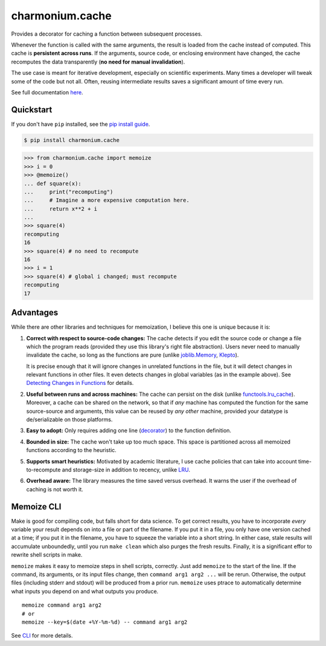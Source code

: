 ==========================
charmonium.cache
==========================

.. image:: https://img.shields.io/pypi/v/charmonium.cache
   :alt: PyPI Package
   :target: https://pypi.org/project/charmonium.cache
.. image:: https://img.shields.io/pypi/dm/charmonium.cache
   :alt: PyPI Downloads
   :target: https://pypi.org/project/charmonium.cache
.. image:: https://img.shields.io/pypi/l/charmonium.cache
   :alt: PyPI License
   :target: https://github.com/charmoniumQ/charmonium.cache/blob/main/LICENSE
.. image:: https://img.shields.io/pypi/pyversions/charmonium.cache
   :alt: Python Versions
   :target: https://pypi.org/project/charmonium.cache
.. image:: https://img.shields.io/github/stars/charmoniumQ/charmonium.cache?style=social
   :alt: GitHub stars
   :target: https://github.com/charmoniumQ/charmonium.cache
.. image:: https://github.com/charmoniumQ/charmonium.cache/actions/workflows/main.yaml/badge.svg
   :alt: CI status
   :target: https://github.com/charmoniumQ/charmonium.cache/actions/workflows/main.yaml
.. image:: https://img.shields.io/github/last-commit/charmoniumQ/charmonium.determ_hash
   :alt: GitHub last commit
   :target: https://github.com/charmoniumQ/charmonium.cache/commits
.. image:: https://img.shields.io/librariesio/sourcerank/pypi/charmonium.cache
   :alt: libraries.io sourcerank
   :target: https://libraries.io/pypi/charmonium.cache
.. image:: https://img.shields.io/badge/docs-yes-success
   :alt: Documentation link
   :target: https://charmoniumq.github.io/charmonium.cache/
.. image:: http://www.mypy-lang.org/static/mypy_badge.svg
   :target: https://mypy.readthedocs.io/en/stable/
   :alt: Checked with Mypy
.. image:: https://img.shields.io/badge/code%20style-black-000000.svg
   :target: https://github.com/psf/black
   :alt: Code style: black

Provides a decorator for caching a function between subsequent processes.

Whenever the function is called with the same arguments, the result is
loaded from the cache instead of computed. This cache is **persistent
across runs**. If the arguments, source code, or enclosing environment
have changed, the cache recomputes the data transparently (**no need
for manual invalidation**).

The use case is meant for iterative development, especially on scientific
experiments. Many times a developer will tweak some of the code but not
all. Often, reusing intermediate results saves a significant amount of time
every run.

See full documentation `here`_.

.. _`here`: https://charmoniumq.github.io/charmonium.cache/


Quickstart
----------

If you don't have ``pip`` installed, see the `pip install
guide`_.

.. _`pip install guide`: https://pip.pypa.io/en/latest/installing/

.. code-block:: console

    $ pip install charmonium.cache

>>> from charmonium.cache import memoize
>>> i = 0
>>> @memoize()
... def square(x):
...     print("recomputing")
...     # Imagine a more expensive computation here.
...     return x**2 + i
...
>>> square(4)
recomputing
16
>>> square(4) # no need to recompute
16
>>> i = 1
>>> square(4) # global i changed; must recompute
recomputing
17

Advantages
----------

While there are other libraries and techniques for memoization, I believe this
one is unique because it is:

1. **Correct with respect to source-code changes:** The cache detects if you
   edit the source code or change a file which the program reads (provided they
   use this library's right file abstraction). Users never need to manually
   invalidate the cache, so long as the functions are pure (unlike
   `joblib.Memory`_, `Klepto`_).

   It is precise enough that it will ignore changes in unrelated functions in
   the file, but it will detect changes in relevant functions in other files. It
   even detects changes in global variables (as in the example above). See
   `Detecting Changes in Functions`_ for details.

2. **Useful between runs and across machines:** The cache can persist on the
   disk (unlike `functools.lru_cache`_). Moreover, a cache can be shared on the
   network, so that if *any* machine has computed the function for the same
   source-source and arguments, this value can be reused by *any other* machine,
   provided your datatype is de/serializable on those platforms.

3. **Easy to adopt:** Only requires adding one line (`decorator`_) to
   the function definition.

4. **Bounded in size:** The cache won't take up too much space. This
   space is partitioned across all memoized functions according to the
   heuristic.

5. **Supports smart heuristics:** Motivated by academic literature, I use cache
   policies that can take into account time-to-recompute and storage-size in
   addition to recency, unlike `LRU`_.

6. **Overhead aware:** The library measures the time saved versus overhead. It
   warns the user if the overhead of caching is not worth it.

.. _`Detecting Changes in Functions`: https://charmoniumq.github.io/charmonium.cache/tutorial.html#detecting-changes-in-functions
.. _`Klepto`: https://klepto.readthedocs.io/en/latest/
.. _`joblib.Memory`: https://joblib.readthedocs.io/en/latest/memory.html
.. _`functools.lru_cache`: https://docs.python.org/3/library/functools.html#functools.lru_cache
.. _`decorator`: https://docs.python.org/3/glossary.html#term-decorator
.. _`LRU`: https://en.wikipedia.org/wiki/Cache_replacement_policies#Least_recently_used_(LRU)

Memoize CLI
-----------

Make is good for compiling code, but falls short for data science. To get
correct results, you have to incorporate *every* variable your result depends on
into a file or part of the filename. If you put it in a file, you only have one
version cached at a time; if you put it in the filename, you have to squeeze the
variable into a short string. In either case, stale results will accumulate
unboundedly, until you run ``make clean`` which also purges the fresh
results. Finally, it is a significant effor to rewrite shell scripts in make.

``memoize`` makes it easy to memoize steps in shell scripts, correctly. Just add
``memoize`` to the start of the line. If the command, its arguments,
or its input files change, then ``command arg1 arg2 ...`` will be
rerun. Otherwise, the output files (including stderr and stdout) will be
produced from a prior run. ``memoize`` uses ptrace to automatically determine
what inputs you depend on and what outputs you produce.

::

   memoize command arg1 arg2
   # or
   memoize --key=$(date +%Y-%m-%d) -- command arg1 arg2

See `CLI`_ for more details.

.. _`CLI`: https://charmoniumq.github.io/charmonium.cache/cli.html
